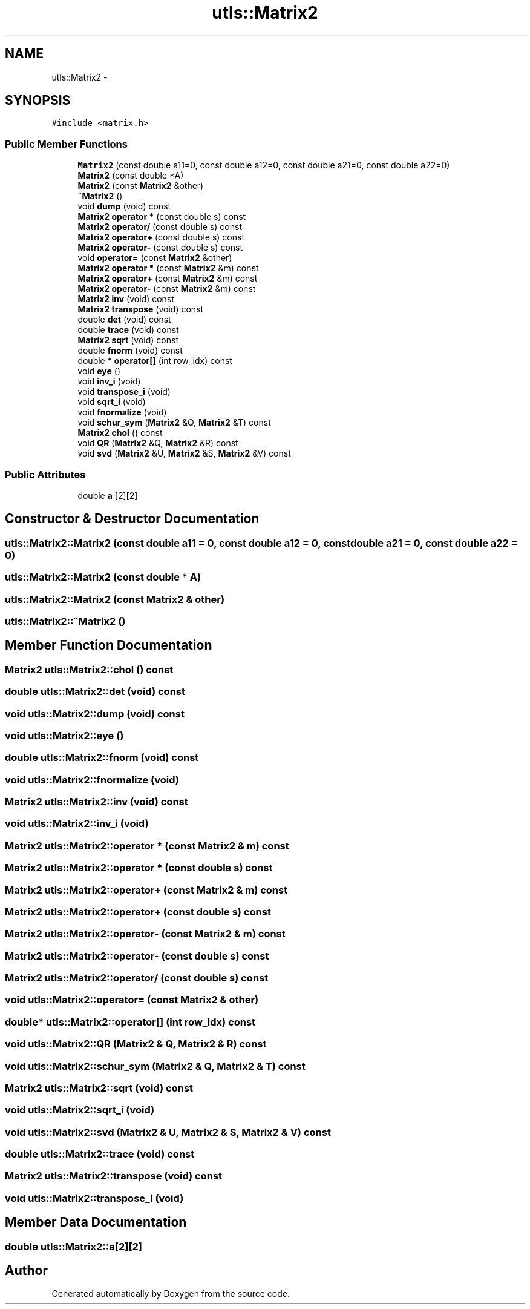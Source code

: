 .TH "utls::Matrix2" 3 "22 Oct 2006" "Doxygen" \" -*- nroff -*-
.ad l
.nh
.SH NAME
utls::Matrix2 \- 
.SH SYNOPSIS
.br
.PP
\fC#include <matrix.h>\fP
.PP
.SS "Public Member Functions"

.in +1c
.ti -1c
.RI "\fBMatrix2\fP (const double a11=0, const double a12=0, const double a21=0, const double a22=0)"
.br
.ti -1c
.RI "\fBMatrix2\fP (const double *A)"
.br
.ti -1c
.RI "\fBMatrix2\fP (const \fBMatrix2\fP &other)"
.br
.ti -1c
.RI "\fB~Matrix2\fP ()"
.br
.ti -1c
.RI "void \fBdump\fP (void) const "
.br
.ti -1c
.RI "\fBMatrix2\fP \fBoperator *\fP (const double s) const "
.br
.ti -1c
.RI "\fBMatrix2\fP \fBoperator/\fP (const double s) const "
.br
.ti -1c
.RI "\fBMatrix2\fP \fBoperator+\fP (const double s) const "
.br
.ti -1c
.RI "\fBMatrix2\fP \fBoperator-\fP (const double s) const "
.br
.ti -1c
.RI "void \fBoperator=\fP (const \fBMatrix2\fP &other)"
.br
.ti -1c
.RI "\fBMatrix2\fP \fBoperator *\fP (const \fBMatrix2\fP &m) const "
.br
.ti -1c
.RI "\fBMatrix2\fP \fBoperator+\fP (const \fBMatrix2\fP &m) const "
.br
.ti -1c
.RI "\fBMatrix2\fP \fBoperator-\fP (const \fBMatrix2\fP &m) const "
.br
.ti -1c
.RI "\fBMatrix2\fP \fBinv\fP (void) const "
.br
.ti -1c
.RI "\fBMatrix2\fP \fBtranspose\fP (void) const "
.br
.ti -1c
.RI "double \fBdet\fP (void) const "
.br
.ti -1c
.RI "double \fBtrace\fP (void) const "
.br
.ti -1c
.RI "\fBMatrix2\fP \fBsqrt\fP (void) const "
.br
.ti -1c
.RI "double \fBfnorm\fP (void) const "
.br
.ti -1c
.RI "double * \fBoperator[]\fP (int row_idx) const "
.br
.ti -1c
.RI "void \fBeye\fP ()"
.br
.ti -1c
.RI "void \fBinv_i\fP (void)"
.br
.ti -1c
.RI "void \fBtranspose_i\fP (void)"
.br
.ti -1c
.RI "void \fBsqrt_i\fP (void)"
.br
.ti -1c
.RI "void \fBfnormalize\fP (void)"
.br
.ti -1c
.RI "void \fBschur_sym\fP (\fBMatrix2\fP &Q, \fBMatrix2\fP &T) const "
.br
.ti -1c
.RI "\fBMatrix2\fP \fBchol\fP () const "
.br
.ti -1c
.RI "void \fBQR\fP (\fBMatrix2\fP &Q, \fBMatrix2\fP &R) const "
.br
.ti -1c
.RI "void \fBsvd\fP (\fBMatrix2\fP &U, \fBMatrix2\fP &S, \fBMatrix2\fP &V) const "
.br
.in -1c
.SS "Public Attributes"

.in +1c
.ti -1c
.RI "double \fBa\fP [2][2]"
.br
.in -1c
.SH "Constructor & Destructor Documentation"
.PP 
.SS "utls::Matrix2::Matrix2 (const double a11 = \fC0\fP, const double a12 = \fC0\fP, const double a21 = \fC0\fP, const double a22 = \fC0\fP)"
.PP
.SS "utls::Matrix2::Matrix2 (const double * A)"
.PP
.SS "utls::Matrix2::Matrix2 (const \fBMatrix2\fP & other)"
.PP
.SS "utls::Matrix2::~Matrix2 ()"
.PP
.SH "Member Function Documentation"
.PP 
.SS "\fBMatrix2\fP utls::Matrix2::chol () const"
.PP
.SS "double utls::Matrix2::det (void) const"
.PP
.SS "void utls::Matrix2::dump (void) const"
.PP
.SS "void utls::Matrix2::eye ()"
.PP
.SS "double utls::Matrix2::fnorm (void) const"
.PP
.SS "void utls::Matrix2::fnormalize (void)"
.PP
.SS "\fBMatrix2\fP utls::Matrix2::inv (void) const"
.PP
.SS "void utls::Matrix2::inv_i (void)"
.PP
.SS "\fBMatrix2\fP utls::Matrix2::operator * (const \fBMatrix2\fP & m) const"
.PP
.SS "\fBMatrix2\fP utls::Matrix2::operator * (const double s) const"
.PP
.SS "\fBMatrix2\fP utls::Matrix2::operator+ (const \fBMatrix2\fP & m) const"
.PP
.SS "\fBMatrix2\fP utls::Matrix2::operator+ (const double s) const"
.PP
.SS "\fBMatrix2\fP utls::Matrix2::operator- (const \fBMatrix2\fP & m) const"
.PP
.SS "\fBMatrix2\fP utls::Matrix2::operator- (const double s) const"
.PP
.SS "\fBMatrix2\fP utls::Matrix2::operator/ (const double s) const"
.PP
.SS "void utls::Matrix2::operator= (const \fBMatrix2\fP & other)"
.PP
.SS "double* utls::Matrix2::operator[] (int row_idx) const"
.PP
.SS "void utls::Matrix2::QR (\fBMatrix2\fP & Q, \fBMatrix2\fP & R) const"
.PP
.SS "void utls::Matrix2::schur_sym (\fBMatrix2\fP & Q, \fBMatrix2\fP & T) const"
.PP
.SS "\fBMatrix2\fP utls::Matrix2::sqrt (void) const"
.PP
.SS "void utls::Matrix2::sqrt_i (void)"
.PP
.SS "void utls::Matrix2::svd (\fBMatrix2\fP & U, \fBMatrix2\fP & S, \fBMatrix2\fP & V) const"
.PP
.SS "double utls::Matrix2::trace (void) const"
.PP
.SS "\fBMatrix2\fP utls::Matrix2::transpose (void) const"
.PP
.SS "void utls::Matrix2::transpose_i (void)"
.PP
.SH "Member Data Documentation"
.PP 
.SS "double \fButls::Matrix2::a\fP[2][2]"
.PP


.SH "Author"
.PP 
Generated automatically by Doxygen from the source code.

